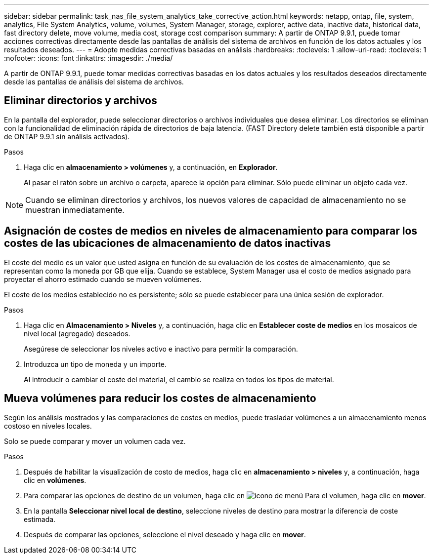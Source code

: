 ---
sidebar: sidebar 
permalink: task_nas_file_system_analytics_take_corrective_action.html 
keywords: netapp, ontap, file, system, analytics, File System Analytics, volume, volumes, System Manager, storage, explorer, active data, inactive data, historical data, fast directory delete, move volume, media cost, storage cost comparison 
summary: A partir de ONTAP 9.9.1, puede tomar acciones correctivas directamente desde las pantallas de análisis del sistema de archivos en función de los datos actuales y los resultados deseados. 
---
= Adopte medidas correctivas basadas en análisis
:hardbreaks:
:toclevels: 1
:allow-uri-read: 
:toclevels: 1
:nofooter: 
:icons: font
:linkattrs: 
:imagesdir: ./media/


[role="lead"]
A partir de ONTAP 9.9.1, puede tomar medidas correctivas basadas en los datos actuales y los resultados deseados directamente desde las pantallas de análisis del sistema de archivos.



== Eliminar directorios y archivos

En la pantalla del explorador, puede seleccionar directorios o archivos individuales que desea eliminar. Los directorios se eliminan con la funcionalidad de eliminación rápida de directorios de baja latencia. (FAST Directory delete también está disponible a partir de ONTAP 9.9.1 sin análisis activados).

.Pasos
. Haga clic en *almacenamiento > volúmenes* y, a continuación, en *Explorador*.
+
Al pasar el ratón sobre un archivo o carpeta, aparece la opción para eliminar. Sólo puede eliminar un objeto cada vez.




NOTE: Cuando se eliminan directorios y archivos, los nuevos valores de capacidad de almacenamiento no se muestran inmediatamente.



== Asignación de costes de medios en niveles de almacenamiento para comparar los costes de las ubicaciones de almacenamiento de datos inactivas

El coste del medio es un valor que usted asigna en función de su evaluación de los costes de almacenamiento, que se representan como la moneda por GB que elija. Cuando se establece, System Manager usa el costo de medios asignado para proyectar el ahorro estimado cuando se mueven volúmenes.

El coste de los medios establecido no es persistente; sólo se puede establecer para una única sesión de explorador.

.Pasos
. Haga clic en *Almacenamiento > Niveles* y, a continuación, haga clic en *Establecer coste de medios* en los mosaicos de nivel local (agregado) deseados.
+
Asegúrese de seleccionar los niveles activo e inactivo para permitir la comparación.

. Introduzca un tipo de moneda y un importe.
+
Al introducir o cambiar el coste del material, el cambio se realiza en todos los tipos de material.





== Mueva volúmenes para reducir los costes de almacenamiento

Según los análisis mostrados y las comparaciones de costes en medios, puede trasladar volúmenes a un almacenamiento menos costoso en niveles locales.

Solo se puede comparar y mover un volumen cada vez.

.Pasos
. Después de habilitar la visualización de costo de medios, haga clic en *almacenamiento > niveles* y, a continuación, haga clic en *volúmenes*.
. Para comparar las opciones de destino de un volumen, haga clic en image:icon_kabob.gif["icono de menú"] Para el volumen, haga clic en *mover*.
. En la pantalla *Seleccionar nivel local de destino*, seleccione niveles de destino para mostrar la diferencia de coste estimada.
. Después de comparar las opciones, seleccione el nivel deseado y haga clic en *mover*.

